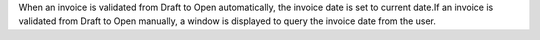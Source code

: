 When an invoice is validated from Draft to Open automatically, the invoice date is set to current date.If an invoice is validated from Draft to Open manually, a window is displayed to query the invoice date from the user.
